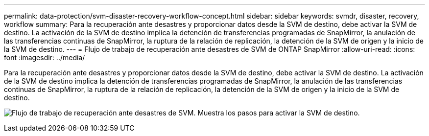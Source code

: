 ---
permalink: data-protection/svm-disaster-recovery-workflow-concept.html 
sidebar: sidebar 
keywords: svmdr, disaster, recovery, workflow 
summary: Para la recuperación ante desastres y proporcionar datos desde la SVM de destino, debe activar la SVM de destino. La activación de la SVM de destino implica la detención de transferencias programadas de SnapMirror, la anulación de las transferencias continuas de SnapMirror, la ruptura de la relación de replicación, la detención de la SVM de origen y la inicio de la SVM de destino. 
---
= Flujo de trabajo de recuperación ante desastres de SVM de ONTAP SnapMirror
:allow-uri-read: 
:icons: font
:imagesdir: ../media/


[role="lead"]
Para la recuperación ante desastres y proporcionar datos desde la SVM de destino, debe activar la SVM de destino. La activación de la SVM de destino implica la detención de transferencias programadas de SnapMirror, la anulación de las transferencias continuas de SnapMirror, la ruptura de la relación de replicación, la detención de la SVM de origen y la inicio de la SVM de destino.

image:svm-disaster-recovery-workflow.gif["Flujo de trabajo de recuperación ante desastres de SVM. Muestra los pasos para activar la SVM de destino."]
